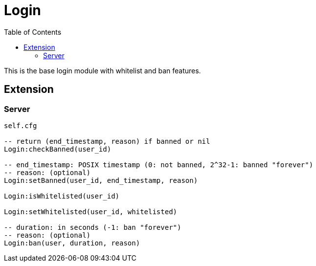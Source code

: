 ifdef::env-github[]
:tip-caption: :bulb:
:note-caption: :information_source:
:important-caption: :heavy_exclamation_mark:
:caution-caption: :fire:
:warning-caption: :warning:
endif::[]
:toc: left
:toclevels: 5

= Login

This is the base login module with whitelist and ban features.

== Extension

=== Server

[source,lua]
----
self.cfg

-- return (end_timestamp, reason) if banned or nil
Login:checkBanned(user_id)

-- end_timestamp: POSIX timestamp (0: not banned, 2^32-1: banned "forever")
-- reason: (optional)
Login:setBanned(user_id, end_timestamp, reason)

Login:isWhitelisted(user_id)

Login:setWhitelisted(user_id, whitelisted)

-- duration: in seconds (-1: ban "forever")
-- reason: (optional)
Login:ban(user, duration, reason)
----
